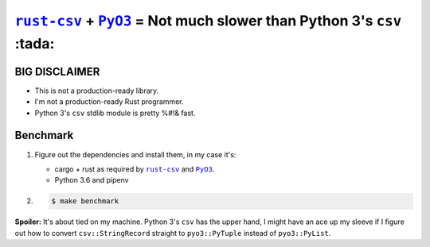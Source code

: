 .. |rust-csv| replace:: ``rust-csv``
.. _rust-csv: https://github.com/BurntSushi/rust-csv

.. |pyo3| replace:: ``PyO3``
.. _pyo3: https://github.com/PyO3/pyo3

################################################################################
|rust-csv|_ + |PyO3|_ = Not much slower than Python 3's ``csv`` :tada:
################################################################################

BIG DISCLAIMER
================================================================================

-   This is not a production-ready library.
-   I'm not a production-ready Rust programmer.
-   Python 3's ``csv`` stdlib module is pretty %#!& fast.

Benchmark
================================================================================

1.  Figure out the dependencies and install them, in my case it's:

    -   cargo + rust as required by |rust-csv|_ and |pyo3|_.
    -   Python 3.6 and pipenv

2.

    .. code-block:: console

        $ make benchmark
        
**Spoiler:** It's about tied on my machine. Python 3's ``csv`` has the upper 
hand, I might have an ace up my sleeve if I figure out how to convert
``csv::StringRecord`` straight to ``pyo3::PyTuple`` instead of ``pyo3::PyList``.
